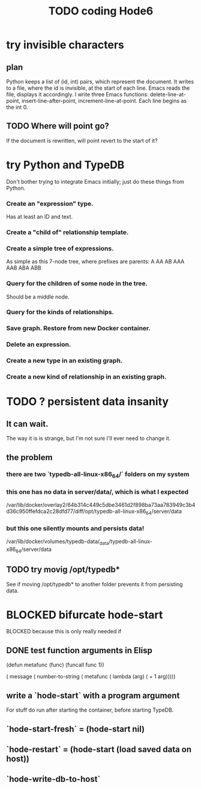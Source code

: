 :PROPERTIES:
:ID:       d3d6e611-2c5c-4779-8417-70e2b58519c1
:ROAM_ALIASES: "Hode6 coding, TODO"
:END:
#+title: TODO coding Hode6
* try invisible characters
** plan
   Python keeps a list of (id, int) pairs,
   which represent the document.
   It writes to a file, where the id is invisible,
   at the start of each line.
   Emacs reads the file, displays it accordingly.
   I write three Emacs functions:
     delete-line-at-point,
     insert-line-after-point,
     increment-line-at-point.
   Each line begins as the int 0.
** TODO Where will point go?
   If the document is rewritten,
   will point revert to the start of it?
* try Python and TypeDB
  Don't bother trying to integrate Emacs initially;
  just do these things from Python.
*** Create an "expression" type.
    Has at least an ID and text.
*** Create a "child of" relationship template.
*** Create a simple tree of expressions.
    As simple as this 7-node tree,
    where prefixes are parents:
    A AA AB AAA AAB ABA ABB
*** Query for the children of some node in the tree.
    Should be a middle node.
*** Query for the kinds of relationships.
*** Save graph. Restore from new Docker container.
*** Delete an expression.
*** Create a new type in an existing graph.
*** Create a new kind of relationship in an existing graph.
* TODO ? persistent data insanity
** It can wait.
   The way it is is strange,
   but I'm not sure I'll ever need to change it.
** the problem
*** there are two `typedb-all-linux-x86_64/` folders on my system
*** this one has no data in server/data/, which is what I expected
    /var/lib/docker/overlay2/64b314c449c5dbe3461d2f898ba73aa783949c3b4d36c950ffefdca2c28dfd77/diff/opt/typedb-all-linux-x86_64/server/data
*** but this one silently mounts and persists data!
    /var/lib/docker/volumes/typedb-data/_data/typedb-all-linux-x86_64/server/data
** TODO try movig /opt/typedb*
   See if moving /opt/typedb* to another folder
   prevents it from persisting data.
* BLOCKED bifurcate hode-start
**** BLOCKED because this is only really needed if
** DONE test function arguments in Elisp
(defun metafunc (func)
  (funcall func 1))

( message ( number-to-string
            ( metafunc ( lambda (arg)
                         ( + 1 arg)))))
** write a `hode-start` with a program argument
   For stuff do run after starting the container,
   before starting TypeDB.
** `hode-start-fresh` = (hode-start nil)
** `hode-restart` = (hode-start (load saved data on host))
** `hode-write-db-to-host`
